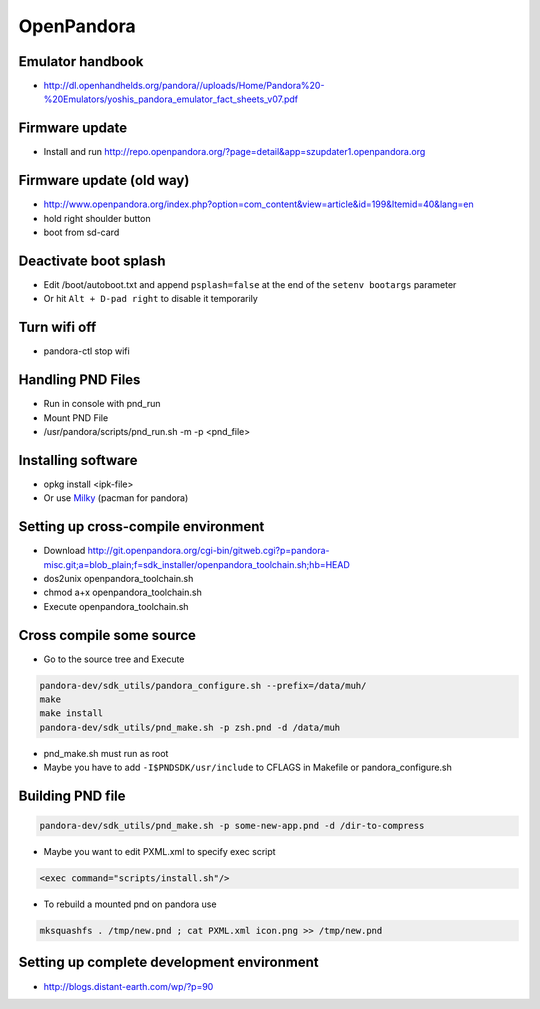 ###########
OpenPandora
###########

Emulator handbook
=================

* http://dl.openhandhelds.org/pandora//uploads/Home/Pandora%20-%20Emulators/yoshis_pandora_emulator_fact_sheets_v07.pdf


Firmware update
===============

* Install and run http://repo.openpandora.org/?page=detail&app=szupdater1.openpandora.org


Firmware update (old way)
=========================

* http://www.openpandora.org/index.php?option=com_content&view=article&id=199&Itemid=40&lang=en
* hold right shoulder button
* boot from sd-card


Deactivate boot splash
======================

* Edit /boot/autoboot.txt and append ``psplash=false`` at the end of the ``setenv bootargs`` parameter
* Or hit ``Alt + D-pad right`` to disable it temporarily

Turn wifi off
=============

* pandora-ctl stop wifi


Handling PND Files
===================

* Run in console with pnd_run
* Mount PND File
* /usr/pandora/scripts/pnd_run.sh -m -p <pnd_file>


Installing software
====================

* opkg install <ipk-file>
* Or use `Milky <http://apps.openpandora.org/cgi-bin/viewapp.pl?/Other/milkyhelper.inf>`_ (pacman for pandora)


Setting up cross-compile environment
=====================================

* Download http://git.openpandora.org/cgi-bin/gitweb.cgi?p=pandora-misc.git;a=blob_plain;f=sdk_installer/openpandora_toolchain.sh;hb=HEAD
* dos2unix openpandora_toolchain.sh
* chmod a+x openpandora_toolchain.sh
* Execute openpandora_toolchain.sh

Cross compile some source
=========================

* Go to the source tree and Execute

.. code-block:: bash

  pandora-dev/sdk_utils/pandora_configure.sh --prefix=/data/muh/
  make
  make install
  pandora-dev/sdk_utils/pnd_make.sh -p zsh.pnd -d /data/muh

* pnd_make.sh must run as root
* Maybe you have to add ``-I$PNDSDK/usr/include`` to CFLAGS in Makefile or pandora_configure.sh


Building PND file
=================

.. code-block:: bash

  pandora-dev/sdk_utils/pnd_make.sh -p some-new-app.pnd -d /dir-to-compress

* Maybe you want to edit PXML.xml to specify exec script

.. code-block:: bash

  <exec command="scripts/install.sh"/>

* To rebuild a mounted pnd on pandora use

.. code-block:: bash

  mksquashfs . /tmp/new.pnd ; cat PXML.xml icon.png >> /tmp/new.pnd


Setting up complete development environment
===========================================

* http://blogs.distant-earth.com/wp/?p=90
